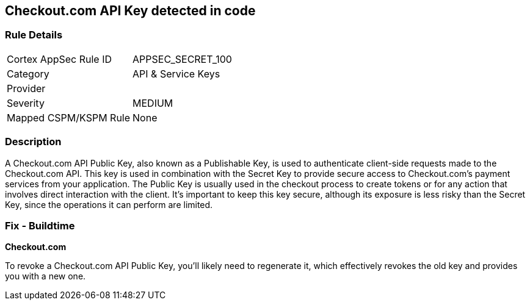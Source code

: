 == Checkout.com API Key detected in code


=== Rule Details

[cols="1,2"]
|===
|Cortex AppSec Rule ID |APPSEC_SECRET_100
|Category |API & Service Keys
|Provider |
|Severity |MEDIUM
|Mapped CSPM/KSPM Rule |None
|===


=== Description

A Checkout.com API Public Key, also known as a Publishable Key, is used to authenticate client-side requests made to the Checkout.com API. This key is used in combination with the Secret Key to provide secure access to Checkout.com's payment services from your application. The Public Key is usually used in the checkout process to create tokens or for any action that involves direct interaction with the client. It's important to keep this key secure, although its exposure is less risky than the Secret Key, since the operations it can perform are limited.


=== Fix - Buildtime


*Checkout.com*

To revoke a Checkout.com API Public Key, you'll likely need to regenerate it, which effectively revokes the old key and provides you with a new one.
